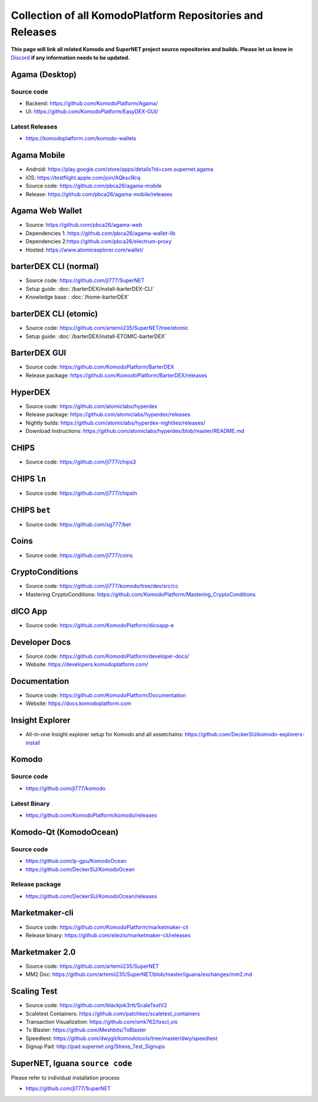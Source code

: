 **********************************************************
Collection of all KomodoPlatform Repositories and Releases
**********************************************************

**This page will link all related Komodo and SuperNET project source repositories and builds. Please let us know in** `Discord <https://komodoplatform.com/discord>`_ **if any information needs to be updated.**

Agama (Desktop)
===============

Source code
-----------

* Backend: https://github.com/KomodoPlatform/Agama/
* UI: https://github.com/KomodoPlatform/EasyDEX-GUI/

Latest Releases
---------------

* https://komodoplatform.com/komodo-wallets

Agama Mobile
============

* Android: https://play.google.com/store/apps/details?id=com.supernet.agama
* iOS: https://testflight.apple.com/join/AQkscRcq
* Source code: https://github.com/pbca26/agama-mobile
* Release: https://github.com/pbca26/agama-mobile/releases

Agama Web Wallet
================

* Source: https://github.com/pbca26/agama-web
* Dependencies 1: https://github.com/pbca26/agama-wallet-lib
* Dependencies 2:https://github.com/pbca26/electrum-proxy
* Hosted: https://www.atomicexplorer.com/wallet/

barterDEX CLI (normal)
======================

* Source code: https://github.com/jl777/SuperNET
* Setup guide: :doc:`/barterDEX/install-barterDEX-CLI`
* Knowledge base : :doc:`/home-barterDEX`

barterDEX CLI (etomic)
======================

* Source code: https://github.com/artemii235/SuperNET/tree/etomic
* Setup guide: :doc:`/barterDEX/install-ETOMIC-barterDEX`

BarterDEX GUI
=============

* Source code: https://github.com/KomodoPlatform/BarterDEX
* Release package: https://github.com/KomodoPlatform/BarterDEX/releases


HyperDEX
========

* Source code: https://github.com/atomiclabs/hyperdex
* Release package: https://github.com/atomiclabs/hyperdex/releases
* Nightly bulds: https://github.com/atomiclabs/hyperdex-nightlies/releases/
* Download Instructions: https://github.com/atomiclabs/hyperdex/blob/master/README.md

CHIPS
=====

* Source code: https://github.com/jl777/chips3

CHIPS ``ln``
============

* Source code: https://github.com/jl777/chipsln

CHIPS ``bet``
=============

* Source code: https://github.com/sg777/bet

Coins
=====

* Source code: https://github.com/jl777/coins

CryptoConditions
================

* Source code: https://github.com/jl777/komodo/tree/dev/src/cc
* Mastering CryptoConditions: https://github.com/KomodoPlatform/Mastering_CryptoConditions

dICO App
========

* Source code: https://github.com/KomodoPlatform/dicoapp-e

Developer Docs
==============

* Source code: https://github.com/KomodoPlatform/developer-docs/
* Website: https://developers.komodoplatform.com/

Documentation
=============

* Source code: https://github.com/KomodoPlatform/Documentation
* Website: https://docs.komodoplatform.com

Insight Explorer 
================

* All-in-one Insight explorer setup for Komodo and all assetchains: https://github.com/DeckerSU/komodo-explorers-install

Komodo
======

Source code
-----------

* https://github.com/jl777/komodo

Latest Binary
-------------

* https://github.com/KomodoPlatform/komodo/releases

Komodo-Qt (KomodoOcean)
=======================

Source code
-----------

* https://github.com/ip-gpu/KomodoOcean
* https://github.com/DeckerSU/KomodoOcean

Release package
---------------

* https://github.com/DeckerSU/KomodoOcean/releases

Marketmaker-cli
===============

* Source code: https://github.com/KomodoPlatform/marketmaker-cli
* Release binary: https://github.com/eliezio/marketmaker-cli/releases

Marketmaker 2.0
===============

* Source code: https://github.com/artemii235/SuperNET
* MM2 Doc: https://github.com/artemii235/SuperNET/blob/master/iguana/exchanges/mm2.md

Scaling Test
============

* Source code: https://github.com/blackjok3rtt/ScaleTestV2
* Scaletest Containers: https://github.com/patchkez/scaletest_containers
* Transaction Visualization: https://github.com/smk762/txscl_vis
* Tx Blaster: https://github.com/Meshbits/TxBlaster
* Speedtest: https://github.com/dwygit/komodotools/tree/master/dwy/speedtest
* Signup Pad: http://pad.supernet.org/Stress_Test_Signups

SuperNET, Iguana ``source code``
================================

Please refer to individual installation process

* https://github.com/jl777/SuperNET

